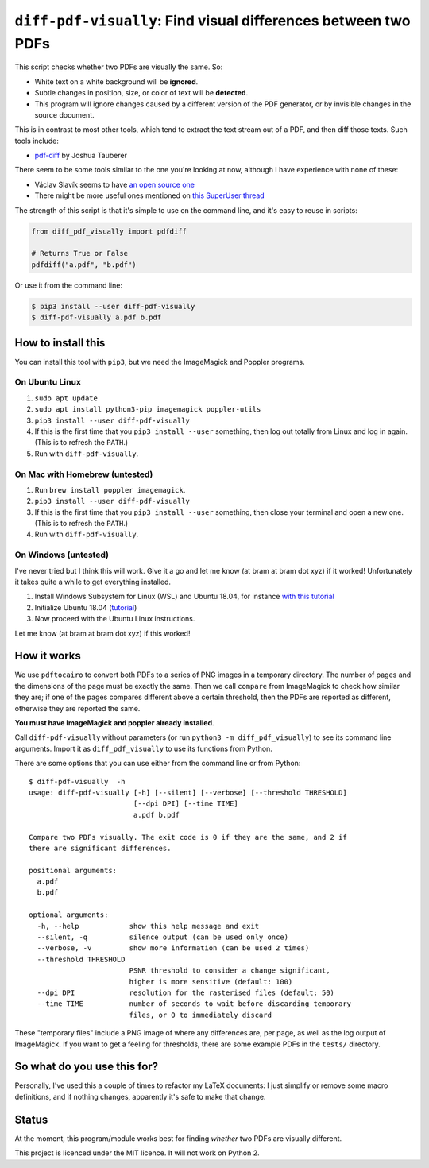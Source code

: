 
***************************************************************
``diff-pdf-visually``: Find visual differences between two PDFs
***************************************************************

.. image:: https://img.shields.io/pypi/v/diff-pdf-visually.svg
    :target: https://pypi.python.org/pypi/diff-pdf-visually/

.. image:: https://img.shields.io/pypi/l/diff-pdf-visually.svg
    :target: https://pypi.python.org/pypi/diff-pdf-visually/

.. image:: https://img.shields.io/badge/commitizen-friendly-brightgreen.svg
    :alt: Commitizen friendly
    :target: https://commitizen.github.io/cz-cli/


This script checks whether two PDFs are visually the same. So:

- White text on a white background will be **ignored**.
- Subtle changes in position, size, or color of text will be **detected**.
- This program will ignore changes caused by a different version of the PDF generator, or by invisible changes in the source document.

This is in contrast to most other tools, which tend to extract the text stream out of a PDF, and then diff those texts. Such tools include:

- `pdf-diff <https://github.com/JoshData/pdf-diff>`_ by Joshua Tauberer

There seem to be some tools similar to the one you're looking at now, although I have experience with none of these:

- Václav Slavík seems to have `an open source one <https://github.com/vslavik/diff-pdf>`_
- There might be more useful ones mentioned on `this SuperUser thread <https://superuser.com/questions/46123/how-to-compare-the-differences-between-two-pdf-files-on-windows>`_

The strength of this script is that it's simple to use on the command line, and it's easy to reuse in scripts:

.. code-block:: python

    from diff_pdf_visually import pdfdiff

    # Returns True or False
    pdfdiff("a.pdf", "b.pdf")

Or use it from the command line:

.. code-block:: shell

    $ pip3 install --user diff-pdf-visually
    $ diff-pdf-visually a.pdf b.pdf


How to install this
===================

You can install this tool with ``pip3``, but we need the ImageMagick and Poppler programs. 

On Ubuntu Linux
---------------

1.  ``sudo apt update``
2.  ``sudo apt install python3-pip imagemagick poppler-utils``
3.  ``pip3 install --user diff-pdf-visually``
4.  If this is the first time that you ``pip3 install --user`` something, then log out totally from Linux and log in again. (This is to refresh the ``PATH``.)
5.  Run with ``diff-pdf-visually``. 

On Mac with Homebrew (untested)
-------------------------------

1.  Run ``brew install poppler imagemagick``. 
2.  ``pip3 install --user diff-pdf-visually``
3.  If this is the first time that you ``pip3 install --user`` something, then close your terminal and open a new one. (This is to refresh the ``PATH``.)
4.  Run with ``diff-pdf-visually``. 

On Windows (untested)
---------------------

I've never tried but I think this will work. Give it a go and let me know (at bram at bram dot xyz) if it worked! Unfortunately it takes quite a while to get everything installed.

1. Install Windows Subsystem for Linux (WSL) and Ubuntu 18.04, for instance `with this tutorial <https://docs.microsoft.com/en-us/windows/wsl/install-win10>`_

2. Initialize Ubuntu 18.04 (`tutorial <https://docs.microsoft.com/en-us/windows/wsl/initialize-distro>`_)

3. Now proceed with the Ubuntu Linux instructions.

Let me know (at bram at bram dot xyz) if this worked!

How it works
============

We use ``pdftocairo`` to convert both PDFs to a series of PNG images in a temporary directory. The number of pages and the dimensions of the page must be exactly the same. Then we call ``compare`` from ImageMagick to check how similar they are; if one of the pages compares different above a certain threshold, then the PDFs are reported as different, otherwise they are reported the same.

**You must have ImageMagick and poppler already installed**.

Call ``diff-pdf-visually`` without parameters (or run ``python3 -m diff_pdf_visually``) to see its command line arguments. Import it as ``diff_pdf_visually`` to use its functions from Python.

There are some options that you can use either from the command line or from Python::

    $ diff-pdf-visually  -h
    usage: diff-pdf-visually [-h] [--silent] [--verbose] [--threshold THRESHOLD]
                             [--dpi DPI] [--time TIME]
                             a.pdf b.pdf

    Compare two PDFs visually. The exit code is 0 if they are the same, and 2 if
    there are significant differences.

    positional arguments:
      a.pdf
      b.pdf

    optional arguments:
      -h, --help            show this help message and exit
      --silent, -q          silence output (can be used only once)
      --verbose, -v         show more information (can be used 2 times)
      --threshold THRESHOLD
                            PSNR threshold to consider a change significant,
                            higher is more sensitive (default: 100)
      --dpi DPI             resolution for the rasterised files (default: 50)
      --time TIME           number of seconds to wait before discarding temporary
                            files, or 0 to immediately discard

These "temporary files" include a PNG image of where any differences are, per page, as well as the log output of ImageMagick. If you want to get a feeling for thresholds, there are some example PDFs in the ``tests/`` directory.

So what do you use this for?
============================

Personally, I've used this a couple of times to refactor my LaTeX documents: I just simplify or remove some macro definitions, and if nothing changes, apparently it's safe to make that change.

Status
======

At the moment, this program/module works best for finding *whether* two PDFs are visually different.

This project is licenced under the MIT licence. It will not work on Python 2.


